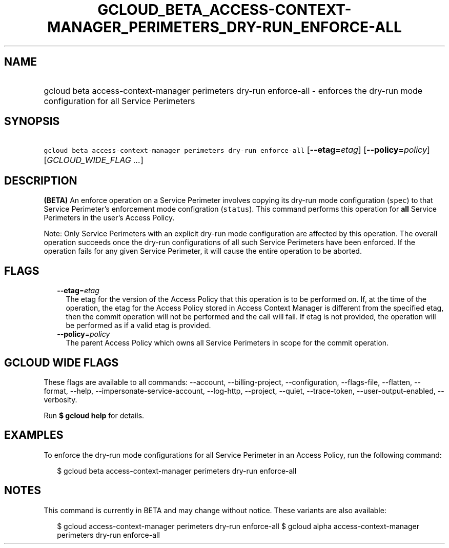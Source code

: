 
.TH "GCLOUD_BETA_ACCESS\-CONTEXT\-MANAGER_PERIMETERS_DRY\-RUN_ENFORCE\-ALL" 1



.SH "NAME"
.HP
gcloud beta access\-context\-manager perimeters dry\-run enforce\-all \- enforces the dry\-run mode configuration for all Service Perimeters



.SH "SYNOPSIS"
.HP
\f5gcloud beta access\-context\-manager perimeters dry\-run enforce\-all\fR [\fB\-\-etag\fR=\fIetag\fR] [\fB\-\-policy\fR=\fIpolicy\fR] [\fIGCLOUD_WIDE_FLAG\ ...\fR]



.SH "DESCRIPTION"

\fB(BETA)\fR An enforce operation on a Service Perimeter involves copying its
dry\-run mode configuration (\f5spec\fR) to that Service Perimeter's enforcement
mode configration (\f5status\fR). This command performs this operation for
\fBall\fR Service Perimeters in the user's Access Policy.

Note: Only Service Perimeters with an explicit dry\-run mode configuration are
affected by this operation. The overall operation succeeds once the dry\-run
configurations of all such Service Perimeters have been enforced. If the
operation fails for any given Service Perimeter, it will cause the entire
operation to be aborted.



.SH "FLAGS"

.RS 2m
.TP 2m
\fB\-\-etag\fR=\fIetag\fR
The etag for the version of the Access Policy that this operation is to be
performed on. If, at the time of the operation, the etag for the Access Policy
stored in Access Context Manager is different from the specified etag, then the
commit operation will not be performed and the call will fail. If etag is not
provided, the operation will be performed as if a valid etag is provided.

.TP 2m
\fB\-\-policy\fR=\fIpolicy\fR
The parent Access Policy which owns all Service Perimeters in scope for the
commit operation.


.RE
.sp

.SH "GCLOUD WIDE FLAGS"

These flags are available to all commands: \-\-account, \-\-billing\-project,
\-\-configuration, \-\-flags\-file, \-\-flatten, \-\-format, \-\-help,
\-\-impersonate\-service\-account, \-\-log\-http, \-\-project, \-\-quiet,
\-\-trace\-token, \-\-user\-output\-enabled, \-\-verbosity.

Run \fB$ gcloud help\fR for details.



.SH "EXAMPLES"

To enforce the dry\-run mode configurations for all Service Perimeter in an
Access Policy, run the following command:

.RS 2m
$ gcloud beta access\-context\-manager perimeters dry\-run enforce\-all
.RE



.SH "NOTES"

This command is currently in BETA and may change without notice. These variants
are also available:

.RS 2m
$ gcloud access\-context\-manager perimeters dry\-run enforce\-all
$ gcloud alpha access\-context\-manager perimeters dry\-run enforce\-all
.RE


